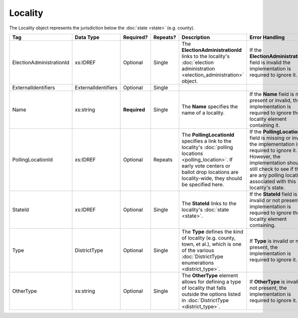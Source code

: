 Locality
========

The Locality object represents the jurisdiction below the :doc:`state <state>` (e.g. county).

.. todo::

   Fill out description for ExternalIdentifiers, Type, and OtherType

+--------------------------+---------------------+-------------+----------+---------------------------------+----------------------------+
| Tag                      | Data Type           | Required?   | Repeats? | Description                     | Error Handling             |
+==========================+=====================+=============+==========+=================================+============================+
| ElectionAdministrationId | xs:IDREF            | Optional    | Single   |The **ElectionAdministrationId** |If the                      |
|                          |                     |             |          |links to the locality's          |**ElectionAdministrationId**|
|                          |                     |             |          |:doc:`election administration    |field is invalid the        |
|                          |                     |             |          |<election_administration>`       |implementation is required  |
|                          |                     |             |          |object.                          |to ignore it.               |
|                          |                     |             |          |                                 |                            |
+--------------------------+---------------------+-------------+----------+---------------------------------+----------------------------+
| ExternalIdentifiers      | ExternalIdentifiers | Optional    | Single   |                                 |                            |
+--------------------------+---------------------+-------------+----------+---------------------------------+----------------------------+
| Name                     | xs:string           | **Required**| Single   |The **Name** specifies the name  |If the **Name** field is not|
|                          |                     |             |          |of a locality.                   |present or invalid, the     |
|                          |                     |             |          |                                 |implementation is required  |
|                          |                     |             |          |                                 |to ignore the locality      |
|                          |                     |             |          |                                 |element containing it.      |
+--------------------------+---------------------+-------------+----------+---------------------------------+----------------------------+
| PollingLocationId        | xs:IDREF            | Optional    | Repeats  |The **PollingLocationId**        |If the **PollingLocationId**|
|                          |                     |             |          |specifies a link to the          |field is missing or invalid,|
|                          |                     |             |          |locality's :doc:`polling         |the implementation is       |
|                          |                     |             |          |locations <polling_location>`. If|required to ignore          |
|                          |                     |             |          |early vote centers or ballot drop|it. However, the            |
|                          |                     |             |          |locations are locality-wide, they|implementation should still |
|                          |                     |             |          |should be specified here.        |check to see if there are   |
|                          |                     |             |          |                                 |any polling locations       |
|                          |                     |             |          |                                 |associated with this        |
|                          |                     |             |          |                                 |locality's state.           |
+--------------------------+---------------------+-------------+----------+---------------------------------+----------------------------+
| StateId                  | xs:IDREF            | Optional    | Single   |The **StateId** links to the     |If the **StateId** field is |
|                          |                     |             |          |locality's :doc:`state <state>`. |invalid or not present, the |
|                          |                     |             |          |                                 |implementation is required  |
|                          |                     |             |          |                                 |to ignore the locality      |
|                          |                     |             |          |                                 |element containing.         |
+--------------------------+---------------------+-------------+----------+---------------------------------+----------------------------+
| Type                     | DistrictType        | Optional    | Single   |The **Type** defines the kind of |If **Type** is invalid or   |
|                          |                     |             |          |locality (e.g. county, town, et  |not present, the            |
|                          |                     |             |          |al.), which is one of the various|implementation is required  |
|                          |                     |             |          |:doc:`DistrictType enumerations  |to ignore it.               |
|                          |                     |             |          |<district_type>`.                |                            |
+--------------------------+---------------------+-------------+----------+---------------------------------+----------------------------+
| OtherType                | xs:string           | Optional    | Single   |The **OtherType** element allows |If **OtherType** is invalid |
|                          |                     |             |          |for defining a type of locality  |or not present, the         |
|                          |                     |             |          |that falls outside the options   |implementation is required  |
|                          |                     |             |          |listed in :doc:`DistrictType     |to ignore it.               |
|                          |                     |             |          |<district_type>`.                |                            |
+--------------------------+---------------------+-------------+----------+---------------------------------+----------------------------+

.. code-block:: xml
   :linenos:
   
   <Locality id="loc70001">
     <ElectionAdministrationId>ea40001</ElectionAdministrationId>
     <ExternalIdentifiers>
       <ExternalIdentifier>
         <Type>ocd-id</Type>
         <Value>ocd-division/country:us/state:va/county:albemarle</Value>
       </ExternalIdentifier>
     </ExternalIdentifiers>
     <Name>ALBEMARLE COUNTY</Name>
     <StateId>st51</StateId>
     <Type>county</Type>
   </Locality>
